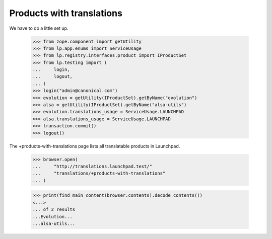 Products with translations
==========================

We have to do a little set up.

    >>> from zope.component import getUtility
    >>> from lp.app.enums import ServiceUsage
    >>> from lp.registry.interfaces.product import IProductSet
    >>> from lp.testing import (
    ...     login,
    ...     logout,
    ... )
    >>> login("admin@canonical.com")
    >>> evolution = getUtility(IProductSet).getByName("evolution")
    >>> alsa = getUtility(IProductSet).getByName("alsa-utils")
    >>> evolution.translations_usage = ServiceUsage.LAUNCHPAD
    >>> alsa.translations_usage = ServiceUsage.LAUNCHPAD
    >>> transaction.commit()
    >>> logout()

The +products-with-translations page lists all translatable products in
Launchpad.

    >>> browser.open(
    ...     "http://translations.launchpad.test/"
    ...     "translations/+products-with-translations"
    ... )

    >>> print(find_main_content(browser.contents).decode_contents())
    <...>
    ... of 2 results
    ...Evolution...
    ...alsa-utils...
